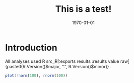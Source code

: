 #+AUTHOR: 
#+OPTIONS: toc:nil num:nil ^:nil ':t
#+LANGUAGE: en
#+LATEX_CLASS: apa6
#+LATEX_CLASS_OPTIONS: [natbib,doc,a4paper]
#+LATEX_HEADER: \abstract{TODO}
#+LATEX_HEADER: \author{Your name here}
#+LATEX_HEADER: \affiliation{Fancy University}
#+LATEX_HEADER: \authornote{Corresponding author: Dale J. Barr, Institute of Neuroscience and Psychology, University of Glasgow, 62 Hillhead St., Glasgow G12 8QB.}
#+LATEX_HEADER: \shorttitle{SHORTTITLE GOES HERE}
#+LATEX_HEADER: \hypersetup{colorlinks,citecolor=black,linkcolor=black,urlcolor=red}
#+latex_compiler: pdflatex
#+date: \today
#+TITLE: This is a test!

* Introduction

All analyses used R src_R[:exports results :results value raw]{paste0(R.Version()$major, ".", R.Version()$minor)} \citep{R}.

#+HEADER: :file mygraph.pdf
#+begin_src R :exports both :results output graphics 
plot(rnorm(100), rnorm(100))
#+end_src

#+LATEX: \bibliography{refs.bib}
